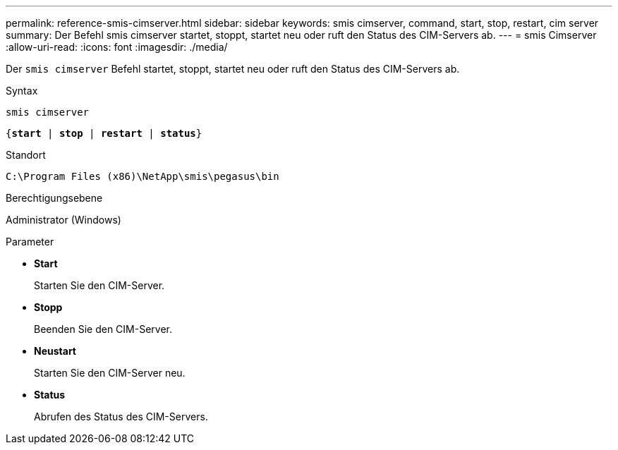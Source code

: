 ---
permalink: reference-smis-cimserver.html 
sidebar: sidebar 
keywords: smis cimserver, command, start, stop, restart, cim server 
summary: Der Befehl smis cimserver startet, stoppt, startet neu oder ruft den Status des CIM-Servers ab. 
---
= smis Cimserver
:allow-uri-read: 
:icons: font
:imagesdir: ./media/


[role="lead"]
Der `smis cimserver` Befehl startet, stoppt, startet neu oder ruft den Status des CIM-Servers ab.

.Syntax
`smis cimserver`

`{*start* | *stop* | *restart* | *status*}`

.Standort
`C:\Program Files (x86)\NetApp\smis\pegasus\bin`

.Berechtigungsebene
Administrator (Windows)

.Parameter
* *Start*
+
Starten Sie den CIM-Server.

* *Stopp*
+
Beenden Sie den CIM-Server.

* *Neustart*
+
Starten Sie den CIM-Server neu.

* *Status*
+
Abrufen des Status des CIM-Servers.


